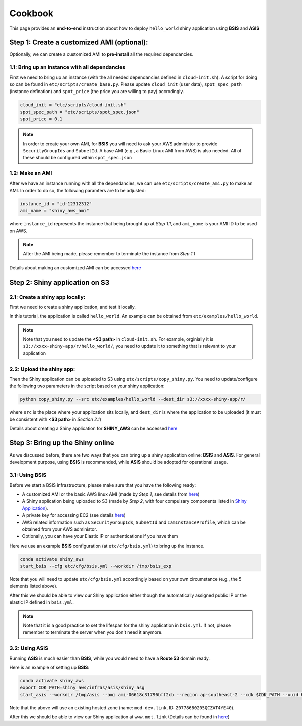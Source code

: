 Cookbook
=============

This page provides an **end-to-end** instruction about how to deploy ``hello_world`` shiny application using **BSIS** and **ASIS**


Step 1: Create a customized AMI (optional):
"""""""""
Optionally, we can create a customized AMI to **pre-install** all the required dependancies.

1.1: Bring up an instance with all dependancies
***********

First we need to bring up an instance (with the all needed dependancies defined in ``cloud-init.sh``). A script for doing so can be found in ``etc/scripts/create_base.py``.
Please update ``cloud_init`` (user data), ``spot_spec_path`` (instance defination) and ``spot_price`` (the price you are willing to pay) accrodingly.

.. code-block:: bash

    cloud_init = "etc/scripts/cloud-init.sh"
    spot_spec_path = "etc/scripts/spot_spec.json"
    spot_price = 0.1


.. note::

    In order to create your own AMI, for **BSIS** you will need to ask your AWS administor to provide ``SecurityGroupIds`` and ``SubnetId``. A base AMI (e.g., a Basic Linux AMI from AWS) is also needed.
    All of these should be configured within ``spot_spec.json``

1.2: Make an AMI
***********

After we have an instance running with all the dependancies, we can use ``etc/scripts/create_ami.py`` to make an AMI. In order to do so, the following paramters are to be adjusted:

.. code-block:: bash

    instance_id = "id-12312312"
    ami_name = "shiny_aws_ami"

where ``instance_id`` represents the instance that being brought up at `Step 1.1`, and ``ami_name`` is your AMI ID to be used on AWS.

.. note::

    After the AMI being made, please remember to terminate the instance from `Step 1.1`

Details about making an customized AMI can be accessed `here <https://shiny-aws-doc.readthedocs.io/en/latest/Customized_AMI.html>`_

Step 2: Shiny application on S3
"""""""""

2.1: Create a shiny app locally:
***********
First we need to create a shiny application, and test it locally. 

In this tutorial, the application is called ``hello_world``. An example can be obtained from ``etc/examples/hello_world``. 

.. note::

    Note that you need to update the **<S3 path>** in ``cloud-init.sh``. For example, orginially it is ``s3://xxxx-shiny-app/r/hello_world/``, you need to update it to something that is relevant to your application

2.2: Upload the shiny app:
***********
Then the Shiny application can be uploaded to S3 using ``etc/scripts/copy_shiny.py``. You need to update/configure the following two parameters in the script based on your shiny application:

.. code-block:: bash

    python copy_shiny.py --src etc/examples/hello_world --dest_dir s3://xxxx-shiny-app/r/

where ``src`` is the place where your application sits locally, and ``dest_dir`` is where the application to be uploaded (it must be consistent with **<S3 path>** in `Section 2.1`)

Details about creating a Shiny application for **SHINY_AWS** can be accessed `here <https://shiny-aws-doc.readthedocs.io/en/latest/Shiny.html>`_

Step 3: Bring up the Shiny online
"""""""""

As we discussed before, there are two ways that you can bring up a shiny application online: **BSIS** and **ASIS**. 
For general development purpose, using **BSIS** is recommended, while **ASIS** should be adopted for operational usage.

3.1: Using BSIS
***********
Before we start a BSIS infrastructure, please make sure that you have the following ready:

- A customized AMI or the basic AWS linux AMI (made by `Step 1`, see details from `here <https://shiny-aws-doc.readthedocs.io/en/latest/Customized_AMI.html>`_)
- A Shiny application being uploaded to S3 (made by `Step 2`, with four compulsary components listed in `Shiny Application <https://shiny-aws-doc.readthedocs.io/en/latest/Shiny.html>`_).
- A private key for accessing EC2 (see details `here <https://docs.aws.amazon.com/AWSEC2/latest/UserGuide/ec2-key-pairs.html>`_)
- AWS related information such as ``SecurityGroupIds``, ``SubnetId`` and ``IamInstanceProfile``, which can be obtained from your AWS administor.
- Optionally, you can have your Elastic IP or authentications if you have them

Here we use an example **BSIS** configuration (at ``etc/cfg/bsis.yml``) to bring up the instance. 

.. code-block:: bash

    conda activate shiny_aws
    start_bsis --cfg etc/cfg/bsis.yml --workdir /tmp/bsis_exp

Note that you will need to update ``etc/cfg/bsis.yml`` accordingly based on your own circumstance (e.g., the 5 elements listed above).

After this we should be able to view our Shiny application either though the automatically assigned public IP or the elastic IP defined in ``bsis.yml``.

.. note::

    Note that it is a good practice to set the lifespan for the shiny application in ``bsis.yml``. If not, please remember to terminate the server when you don't need it anymore.

3.2: Using ASIS
***********
Running **ASIS** is much easier than **BSIS**, while you would need to have a **Route 53** domain ready.

Here is an example of setting up **BSIS**:

.. code-block:: bash

    conda activate shiny_aws
    export CDK_PATH=shiny_aws/infras/asis/shiny_asg
    start_asis --workdir /tmp/asis --ami ami-06618c31796bff2cb --region ap-southeast-2 --cdk $CDK_PATH --uuid hello-world-test --zone '(mot-dev.link, Z0778680205QCZAT4YE40)'

Note that the above will use an existing hosted zone (name: ``mod-dev.link``, ID: ``Z0778680205QCZAT4YE40``).

After this we should be able to view our Shiny application at ``www.mot.link`` (Details can be found in `here <https://shiny-aws-doc.readthedocs.io/en/latest/ASIS.html>`_)